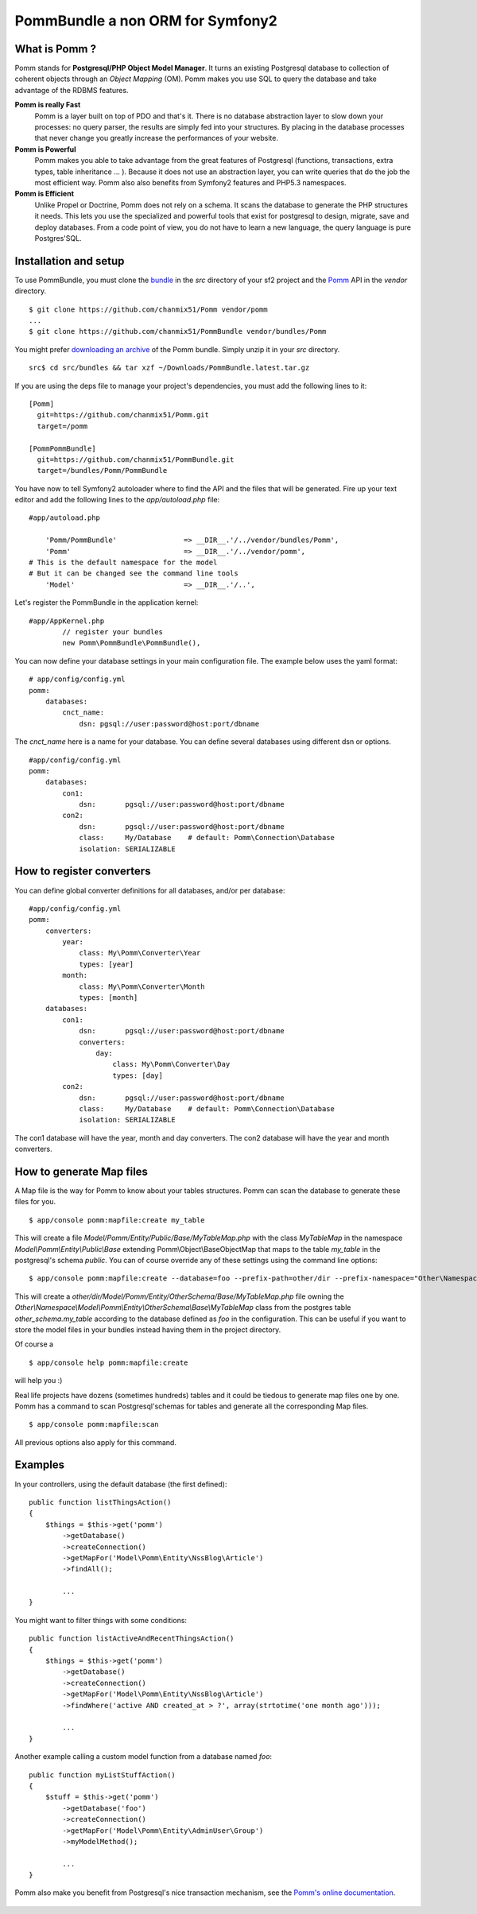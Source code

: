 ===================================
PommBundle a non ORM for Symfony2
===================================

What is Pomm ?
--------------

Pomm stands for **Postgresql/PHP Object Model Manager**. It turns an existing Postgresql database to collection of coherent objects through an *Object Mapping* (OM). Pomm makes you use SQL to query the database and take advantage of the RDBMS features. 

**Pomm is really Fast**
    Pomm is a layer built on top of PDO and that's it. There is no database abstraction layer to slow down your processes: no query parser, the results are simply fed into your structures. By placing in the database processes that never change you greatly increase the performances of your website.

**Pomm is Powerful**
    Pomm makes you able to take advantage from the great features of Postgresql (functions, transactions, extra types, table inheritance ... ). Because it does not use an abstraction layer, you can write queries that do the job the most efficient way. Pomm also also benefits from Symfony2 features and PHP5.3 namespaces. 

**Pomm is Efficient**
    Unlike Propel or Doctrine, Pomm does not rely on a schema. It scans the database to generate the PHP structures it needs. This lets you use the specialized and powerful tools that exist for postgresql to design, migrate, save and deploy databases. From a code point of view, you do not have to learn a new language, the query language is pure Postgres'SQL. 

Installation and setup
----------------------

To use PommBundle, you must clone the bundle_ in the *src* directory of your sf2 project and the Pomm_ API in the *vendor* directory.

.. _bundle: https://github.com/chanmix51/PommBundle
.. _Pomm: https://github.com/chanmix51/Pomm

::

  $ git clone https://github.com/chanmix51/Pomm vendor/pomm
  ...
  $ git clone https://github.com/chanmix51/PommBundle vendor/bundles/Pomm

You might prefer `downloading an archive`__ of the Pomm bundle. Simply unzip it in your *src* directory.

.. __: http://pomm.coolkeums.org/downloads/PommBundle.latest.tar.gz

::

    src$ cd src/bundles && tar xzf ~/Downloads/PommBundle.latest.tar.gz

If you are using the deps file to manage your project's dependencies, you must add the following lines to it:

::

  [Pomm]
    git=https://github.com/chanmix51/Pomm.git
    target=/pomm
  
  [PommPommBundle]
    git=https://github.com/chanmix51/PommBundle.git
    target=/bundles/Pomm/PommBundle

You have now to tell Symfony2 autoloader where to find the API and the files that will be generated. Fire up your text editor and add the following lines to the *app/autoload.php* file:

::

    #app/autoload.php

        'Pomm/PommBundle'                => __DIR__.'/../vendor/bundles/Pomm',
        'Pomm'                           => __DIR__.'/../vendor/pomm',
    # This is the default namespace for the model
    # But it can be changed see the command line tools
        'Model'                          => __DIR__.'/..',

Let's register the PommBundle in the application kernel:

::

    #app/AppKernel.php
            // register your bundles
            new Pomm\PommBundle\PommBundle(),

You can now define your database settings in your main configuration file. The example below uses the yaml format:

::

    # app/config/config.yml
    pomm:
        databases:
            cnct_name:
                dsn: pgsql://user:password@host:port/dbname

The *cnct_name* here is a name for your database. You can define several databases using different dsn or options.

::

    #app/config/config.yml
    pomm:
        databases:
            con1:
                dsn:       pgsql://user:password@host:port/dbname
            con2:
                dsn:       pgsql://user:password@host:port/dbname
                class:     My/Database    # default: Pomm\Connection\Database
                isolation: SERIALIZABLE

How to register converters
--------------------------

You can define global converter definitions for all databases, and/or per database:

::

    #app/config/config.yml
    pomm:
        converters:
            year: 
                class: My\Pomm\Converter\Year
                types: [year]
            month: 
                class: My\Pomm\Converter\Month
                types: [month]
        databases:
            con1:
                dsn:       pgsql://user:password@host:port/dbname
                converters:
                    day: 
                        class: My\Pomm\Converter\Day
                        types: [day]
            con2:
                dsn:       pgsql://user:password@host:port/dbname
                class:     My/Database    # default: Pomm\Connection\Database
                isolation: SERIALIZABLE

The con1 database will have the year, month and day converters.
The con2 database will have the year and month converters.

How to generate Map files
-------------------------

A Map file is the way for Pomm to know about your tables structures. Pomm can scan the database to generate these files for you.

::

    $ app/console pomm:mapfile:create my_table

This will create a file *Model/Pomm/Entity/Public/Base/MyTableMap.php* with the class *MyTableMap* in the namespace *Model\\Pomm\\Entity\\Public\\Base* extending Pomm\\Object\\BaseObjectMap that maps to the table *my_table* in the postgresql's schema *public*. You can of course override any of these settings using the command line options:

::

    $ app/console pomm:mapfile:create --database=foo --prefix-path=other/dir --prefix-namespace="Other\Namespace" --schema="other_schema" --extends="Other\\Parent" my_table

This will create a *other/dir/Model/Pomm/Entity/OtherSchema/Base/MyTableMap.php* file owning the *Other\\Namespace\\Model\\Pomm\\Entity\\OtherSchema\\Base\\MyTableMap* class from the postgres table *other_schema.my_table* according to the database defined as *foo* in the configuration. This can be useful if you want to store the model files in your bundles instead having them in the project directory. 

Of course a 

::

    $ app/console help pomm:mapfile:create

will help you :)

Real life projects have dozens (sometimes hundreds) tables and it could be tiedous to generate map files one by one. Pomm has a command to scan Postgresql'schemas for tables and generate all the corresponding Map files.

::

    $ app/console pomm:mapfile:scan

All previous options also apply for this command.

Examples
--------


In your controllers, using the default database (the first defined):

::

    public function listThingsAction()
    {
        $things = $this->get('pomm')
            ->getDatabase()
            ->createConnection()
            ->getMapFor('Model\Pomm\Entity\NssBlog\Article')
            ->findAll();

            ...
    }

You might want to filter things with some conditions:

::

    public function listActiveAndRecentThingsAction()
    {
        $things = $this->get('pomm')
            ->getDatabase()
            ->createConnection()
            ->getMapFor('Model\Pomm\Entity\NssBlog\Article')
            ->findWhere('active AND created_at > ?', array(strtotime('one month ago')));

            ...
    }

Another example calling a custom model function from a database named *foo*:

::

    public function myListStuffAction()
    {
        $stuff = $this->get('pomm')
            ->getDatabase('foo')
            ->createConnection()
            ->getMapFor('Model\Pomm\Entity\AdminUser\Group')
            ->myModelMethod();

            ...
    }


Pomm also make you benefit from Postgresql's nice transaction mechanism, see the `Pomm's online documentation`_.

 .. _Pomm's online documentation : http://pomm.coolkeums.org/documentation

